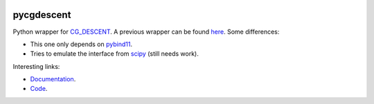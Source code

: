 .. image:: https://github.com/alexfikl/pycgdescent/workflows/CI/badge.svg
    :alt: Build Status
    :target: https://github.com/alexfikl/pycgdescent/actions?query=branch%3Amain+workflow%3ACI

.. image:: https://readthedocs.org/projects/pycgdescent/badge/?version=latest
    :alt: Documentation
    :target: https://pycgdescent.readthedocs.io/en/latest/?badge=latest

pycgdescent
===========

Python wrapper for `CG_DESCENT <https://users.clas.ufl.edu/hager/papers/Software/>`__.
A previous wrapper can be found `here <https://github.com/martiniani-lab/PyCG_DESCENT>`__.
Some differences:

* This one only depends on `pybind11 <https://github.com/pybind/pybind11>`__.
* Tries to emulate the interface from `scipy <https://docs.scipy.org/doc/scipy/reference/generated/scipy.optimize.minimize.html>`__
  (still needs work).

Interesting links:

* `Documentation <https://pycgdescent.readthedocs.io/en/latest/>`__.
* `Code <https://github.com/alexfikl/pycgdescent>`__.
